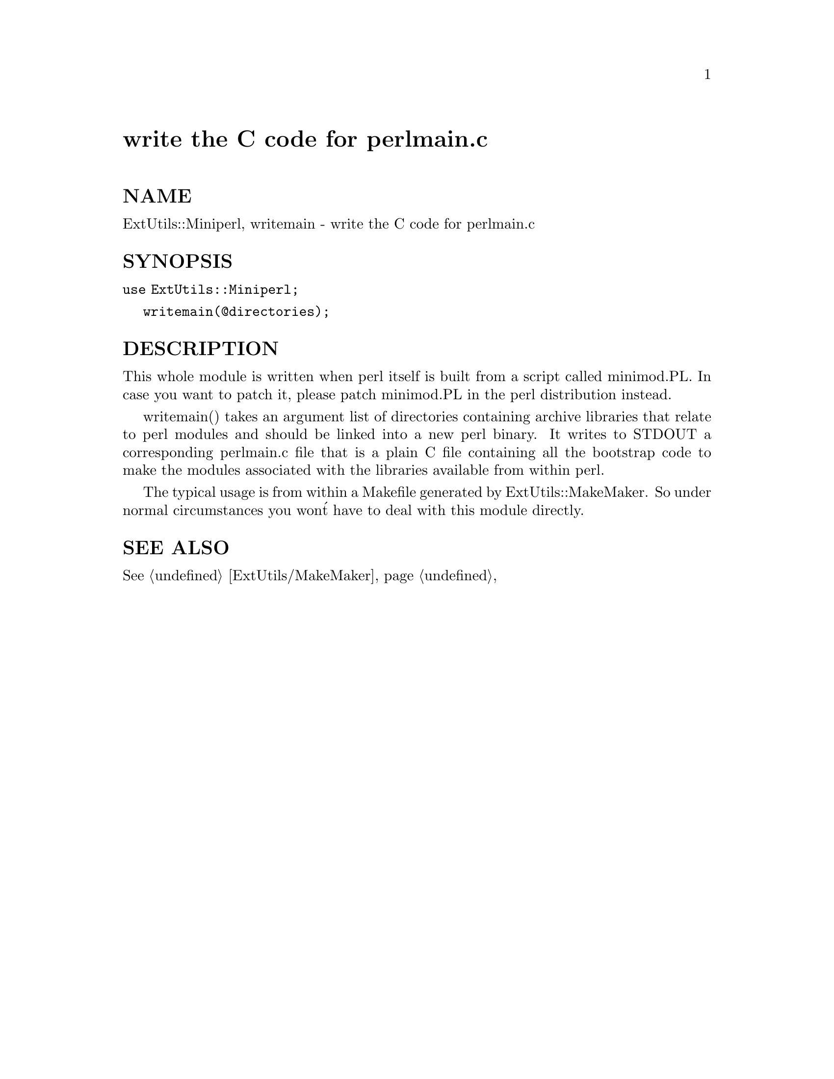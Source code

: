 @node ExtUtils/Miniperl, ExtUtils/Mkbootstrap, ExtUtils/Manifest, Module List
@unnumbered write the C code for perlmain.c


@unnumberedsec NAME

ExtUtils::Miniperl, writemain - write the C code for perlmain.c

@unnumberedsec SYNOPSIS

@code{use ExtUtils::Miniperl;}

@code{writemain(@@directories);}

@unnumberedsec DESCRIPTION

This whole module is written when perl itself is built from a script
called minimod.PL. In case you want to patch it, please patch
minimod.PL in the perl distribution instead.

writemain() takes an argument list of directories containing archive
libraries that relate to perl modules and should be linked into a new
perl binary. It writes to STDOUT a corresponding perlmain.c file that
is a plain C file containing all the bootstrap code to make the
modules associated with the libraries available from within perl.

The typical usage is from within a Makefile generated by
ExtUtils::MakeMaker. So under normal circumstances you won@'t have to
deal with this module directly.

@unnumberedsec SEE ALSO

@xref{ExtUtils/MakeMaker,ExtUtils/MakeMaker},

